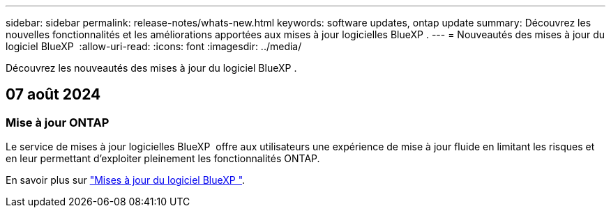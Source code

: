 ---
sidebar: sidebar 
permalink: release-notes/whats-new.html 
keywords: software updates, ontap update 
summary: Découvrez les nouvelles fonctionnalités et les améliorations apportées aux mises à jour logicielles BlueXP . 
---
= Nouveautés des mises à jour du logiciel BlueXP 
:allow-uri-read: 
:icons: font
:imagesdir: ../media/


[role="lead"]
Découvrez les nouveautés des mises à jour du logiciel BlueXP .



== 07 août 2024



=== Mise à jour ONTAP

Le service de mises à jour logicielles BlueXP  offre aux utilisateurs une expérience de mise à jour fluide en limitant les risques et en leur permettant d'exploiter pleinement les fonctionnalités ONTAP.

En savoir plus sur link:https://docs.netapp.com/us-en/bluexp-software-updates/get-started/software-updates.html["Mises à jour du logiciel BlueXP "^].
